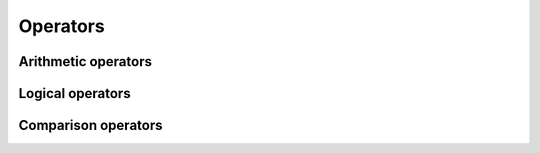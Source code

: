 .. Copyright (c) 2016, Johan Mabille and Sylvain Corlay

   Distributed under the terms of the BSD 3-Clause License.

   The full license is in the file LICENSE, distributed with this software.

Operators
=========

Arithmetic operators
--------------------

.. doxygengroup:: arithmetic_operators
   :project: xtensor
   :content-only:

Logical operators
-----------------

.. doxygengroup:: logical_operators
   :project: xtensor
   :content-only:

Comparison operators
--------------------

.. doxygengroup:: comparison_operators
   :project: xtensor
   :content-only:
